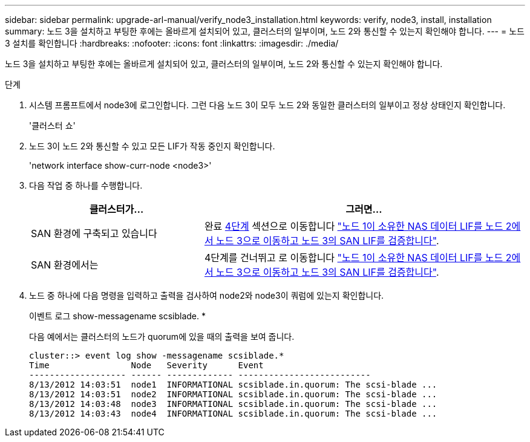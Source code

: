 ---
sidebar: sidebar 
permalink: upgrade-arl-manual/verify_node3_installation.html 
keywords: verify, node3, install, installation 
summary: 노드 3을 설치하고 부팅한 후에는 올바르게 설치되어 있고, 클러스터의 일부이며, 노드 2와 통신할 수 있는지 확인해야 합니다. 
---
= 노드3 설치를 확인합니다
:hardbreaks:
:nofooter: 
:icons: font
:linkattrs: 
:imagesdir: ./media/


[role="lead"]
노드 3을 설치하고 부팅한 후에는 올바르게 설치되어 있고, 클러스터의 일부이며, 노드 2와 통신할 수 있는지 확인해야 합니다.

.단계
. [[step1]] 시스템 프롬프트에서 node3에 로그인합니다. 그런 다음 노드 3이 모두 노드 2와 동일한 클러스터의 일부이고 정상 상태인지 확인합니다.
+
'클러스터 쇼'

. [[step2]] 노드 3이 노드 2와 통신할 수 있고 모든 LIF가 작동 중인지 확인합니다.
+
'network interface show-curr-node <node3>'

. [[step3]] 다음 작업 중 하나를 수행합니다.
+
[cols="35,65"]
|===
| 클러스터가... | 그러면... 


| SAN 환경에 구축되고 있습니다 | 완료 <<step4,4단계>> 섹션으로 이동합니다 link:move_nas_lifs_node1_from_node2_node3_verify_san_lifs_node3.html["노드 1이 소유한 NAS 데이터 LIF를 노드 2에서 노드 3으로 이동하고 노드 3의 SAN LIF를 검증합니다"]. 


| SAN 환경에서는 | 4단계를 건너뛰고 로 이동합니다 link:move_nas_lifs_node1_from_node2_node3_verify_san_lifs_node3.html["노드 1이 소유한 NAS 데이터 LIF를 노드 2에서 노드 3으로 이동하고 노드 3의 SAN LIF를 검증합니다"]. 
|===
. [[step4]] 노드 중 하나에 다음 명령을 입력하고 출력을 검사하여 node2와 node3이 쿼럼에 있는지 확인합니다.
+
이벤트 로그 show-messagename scsiblade. *

+
다음 예에서는 클러스터의 노드가 quorum에 있을 때의 출력을 보여 줍니다.

+
[listing]
----
cluster::> event log show -messagename scsiblade.*
Time                Node   Severity      Event
------------------- ------ ------------- --------------------------
8/13/2012 14:03:51  node1  INFORMATIONAL scsiblade.in.quorum: The scsi-blade ...
8/13/2012 14:03:51  node2  INFORMATIONAL scsiblade.in.quorum: The scsi-blade ...
8/13/2012 14:03:48  node3  INFORMATIONAL scsiblade.in.quorum: The scsi-blade ...
8/13/2012 14:03:43  node4  INFORMATIONAL scsiblade.in.quorum: The scsi-blade ...
----

